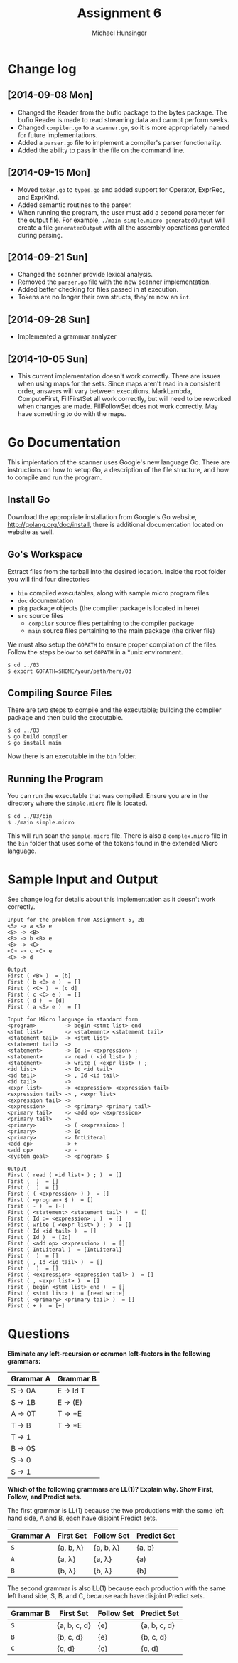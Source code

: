 #+TITLE: Assignment 6
#+AUTHOR: Michael Hunsinger
#+OPTIONS: toc:nil
#+LATEX_CLASS: article
#+LaTeX_CLASS_OPTIONS: [a4paper]
#+LaTeX_HEADER: \usepackage{titling}
#+LaTeX_HEADER: \addtolength{\topmargin}{-0.75in}
#+LaTeX_HEADER: \addtolength{\textheight}{1.25in}
#+LaTeX_HEADER: \addtolength{\oddsidemargin}{-.75in}
#+LaTeX_HEADER: \addtolength{\evensidemargin}{-.75in}
#+LaTeX_HEADER: \addtolength{\textwidth}{1.75in}
#+LaTeX_HEADER: \usepackage{paralist}
#+LaTeX_HEADER: \setlength\parindent{0pt}
#+LaTeX_HEADER: \let\itemize\compactitem
#+LaTeX_HEADER: \let\description\compactdesc
#+LaTeX_HEADER: \let\enumerate\compactenum

* Change log
** [2014-09-08 Mon]
   - Changed the Reader from the bufio package to the bytes package. The
     bufio Reader is made to read streaming data and cannot perform seeks.
   - Changed ~compiler.go~ to a ~scanner.go~, so it is more appropriately
     named for future implementations.
   - Added a ~parser.go~ file to implement a compiler's parser functionality.
   - Added the ability to pass in the file on the command line.
** [2014-09-15 Mon]
   - Moved ~token.go~ to ~types.go~ and added support for Operator, ExprRec,
     and ExprKind.
   - Added semantic routines to the parser.
   - When running the program, the user must add a second parameter for the
     output file. For example, ~./main simple.micro generatedOutput~ will
     create a file ~generatedOutput~ with all the assembly operations generated
     during parsing.

** [2014-09-21 Sun]
   - Changed the scanner provide lexical analysis.
   - Removed the ~parser.go~ file with the new scanner implementation.
   - Added better checking for files passed in at execution.
   - Tokens are no longer their own structs, they're now an ~int~.

** [2014-09-28 Sun]
   - Implemented a grammar analyzer

** [2014-10-05 Sun]
   - This current implementation doesn't work correctly. There are issues when
     using maps for the sets. Since maps aren't read in a consistent order,
     answers will vary between executions. MarkLambda, ComputeFirst,
     FillFirstSet all work correctly, but will need to be reworked when changes
     are made. FillFollowSet does not work correctly. May have something to do
     with the maps.
* Go Documentation
This implentation of the scanner uses Google's new language Go. There are
instructions on how to setup Go, a description of the file structure, and
how to compile and run the program.

** Install Go
   Download the appropriate installation from Google's Go website,
   http://golang.org/doc/install, there is additional documentation located
   on website as well.

** Go's Workspace
   Extract files from the tarball into the desired location. Inside the root
   folder you will find four directories
   - ~bin~ compiled executables, along with sample micro program files
   - ~doc~ documentation
   - ~pkg~ package objects (the compiler package is located in here)
   - ~src~ source files
     - ~compiler~ source files pertaining to the compiler package
     - ~main~ source files pertaining to the main package (the driver file)

   We must also setup the ~GOPATH~ to ensure proper compilation of the files.
   Follow the steps below to set ~GOPATH~ in a *unix environment. 
   #+BEGIN_SRC 
   $ cd ../03
   $ export GOPATH=$HOME/your/path/here/03
   #+END_SRC
   
** Compiling Source Files
   There are two steps to compile and the executable; building the compiler
   package and then build the executable.
   #+BEGIN_SRC 
   $ cd ../03
   $ go build compiler
   $ go install main
   #+END_SRC
   Now there is an executable in the ~bin~ folder.

** Running the Program
   You can run the executable that was compiled. Ensure you are in the 
   directory where the ~simple.micro~ file is located.
   #+BEGIN_SRC 
   $ cd ../03/bin
   $ ./main simple.micro
   #+END_SRC
   This will run scan the ~simple.micro~ file. There is also a ~complex.micro~
   file in the ~bin~ folder that uses some of the tokens found in the 
   extended Micro language.

* Sample Input and Output
  See change log for details about this implementation as it doesn't work
  correctly. 
  
  #+BEGIN_SRC
  Input for the problem from Assignment 5, 2b
  <S> -> a <S> e
  <S> -> <B>
  <B> -> b <B> e
  <B> -> <C>
  <C> -> c <C> e
  <C> -> d
  
  Output
  First ( <B> )  = [b]
  First ( b <B> e )  = []
  First ( <C> )  = [c d]
  First ( c <C> e )  = []
  First ( d )  = [d]
  First ( a <S> e )  = []
  
  Input for Micro language in standard form
  <program>         -> begin <stmt list> end
  <stmt list>       -> <statement> <statement tail>
  <statement tail>  -> <stmt list>
  <statement tail>  ->
  <statement>       -> Id := <expression> ;
  <statement>       -> read ( <id list> ) ;
  <statement>       -> write ( <expr list> ) ;
  <id list>         -> Id <id tail>
  <id tail>         -> , Id <id tail>
  <id tail>         ->
  <expr list>       -> <expression> <expression tail>
  <expression tail> -> , <expr list>
  <expression tail> ->
  <expression>      -> <primary> <primary tail>
  <primary tail>    -> <add op> <expression>
  <primary tail>    ->
  <primary>         -> ( <expression> )
  <primary>         -> Id
  <primary>         -> IntLiteral
  <add op>          -> +
  <add op>          -> -
  <system goal>     -> <program> $
  
  Output
  First ( read ( <id list> ) ; )  = []
  First (  )  = []
  First (  )  = []
  First ( ( <expression> ) )  = []
  First ( <program> $ )  = []
  First ( - )  = [-]
  First ( <statement> <statement tail> )  = []
  First ( Id := <expression> ; )  = []
  First ( write ( <expr list> ) ; )  = []
  First ( Id <id tail> )  = []
  First ( Id )  = [Id]
  First ( <add op> <expression> )  = []
  First ( IntLiteral )  = [IntLiteral]
  First (  )  = []
  First ( , Id <id tail> )  = []
  First (  )  = []
  First ( <expression> <expression tail> )  = []
  First ( , <expr list> )  = []
  First ( begin <stmt list> end )  = []
  First ( <stmt list> )  = [read write]
  First ( <primary> <primary tail> )  = []
  First ( + )  = [+]
  #+END_SRC
  
* Questions
  *Eliminate any left-recursion or common left-factors in the following
  grammars:*

  |-----------+-----------|
  | Grammar A | Grammar B |
  |-----------+-----------|
  | S -> 0A   | E -> Id T |
  | S -> 1B   | E -> (E)  |
  | A -> 0T   | T -> +E   |
  | T -> B    | T -> *E   |
  | T -> 1    |           |
  | B -> 0S   |           |
  | S -> 0    |           |
  | S -> 1    |           |
  |-----------+-----------|
  
  *Which of the following grammars are LL(1)? Explain why. Show First, Follow,*
  *and Predict sets.*
  
  The first grammar is LL(1) because the two productions with the same left
  hand side, A and B, each have disjoint Predict sets.

  |-----------+-----------------+-----------------+-----------------|
  | Grammar A | First Set       | Follow Set      | Predict Set     |
  |-----------+-----------------+-----------------+-----------------|
  | ~S~       | {a, b, \lambda} | {a, b, \lambda} | {a, b}          |
  | ~A~       | {a, \lambda}    | {a, \lambda}    | {a)             |
  | ~B~       | {b, \lambda}    | {b, \lambda}    | {b}             |
  |-----------+-----------------+-----------------+-----------------|

  The second grammar is also LL(1) because each production with the same left
  hand side, S, B, and C, because each have disjoint Predict sets.

  |-----------+--------------+------------+--------------|
  | Grammar B | First Set    | Follow Set | Predict Set  |
  |-----------+--------------+------------+--------------|
  | ~S~       | {a, b, c, d} | {e}        | {a, b, c, d} |
  | ~B~       | {b, c, d}    | {e}        | {b, c, d}    |
  | ~C~       | {c, d}       | {e}        | {c, d}       |
  |-----------+--------------+------------+--------------|

